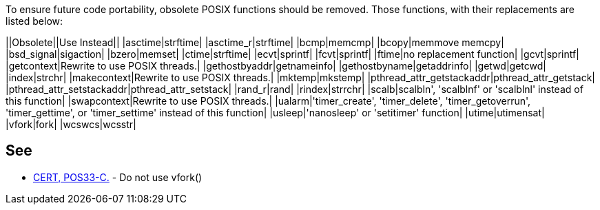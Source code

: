 To ensure future code portability, obsolete POSIX functions should be removed. Those functions, with their replacements are listed below:

||Obsolete||Use Instead||
|asctime|strftime|
|asctime_r|strftime|
|bcmp|memcmp|
|bcopy|memmove memcpy|
|bsd_signal|sigaction|
|bzero|memset|
|ctime|strftime|
|ecvt|sprintf|
|fcvt|sprintf|
|ftime|no replacement function|
|gcvt|sprintf|
|getcontext|Rewrite to use POSIX threads.|
|gethostbyaddr|getnameinfo|
|gethostbyname|getaddrinfo|
|getwd|getcwd|
|index|strchr|
|makecontext|Rewrite to use POSIX threads.|
|mktemp|mkstemp|
|pthread_attr_getstackaddr|pthread_attr_getstack|
|pthread_attr_setstackaddr|pthread_attr_setstack|
|rand_r|rand|
|rindex|strrchr|
|scalb|scalbln', 'scalblnf' or 'scalblnl' instead of this function|
|swapcontext|Rewrite to use POSIX threads.|
|ualarm|'timer_create', 'timer_delete', 'timer_getoverrun', 'timer_gettime', or 'timer_settime' instead of this function|
|usleep|'nanosleep' or 'setitimer' function|
|utime|utimensat|
|vfork|fork|
|wcswcs|wcsstr|


== See

* https://www.securecoding.cert.org/confluence/x/EgAa[CERT, POS33-C.] - Do not use vfork()

